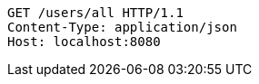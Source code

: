 [source,http,options="nowrap"]
----
GET /users/all HTTP/1.1
Content-Type: application/json
Host: localhost:8080

----